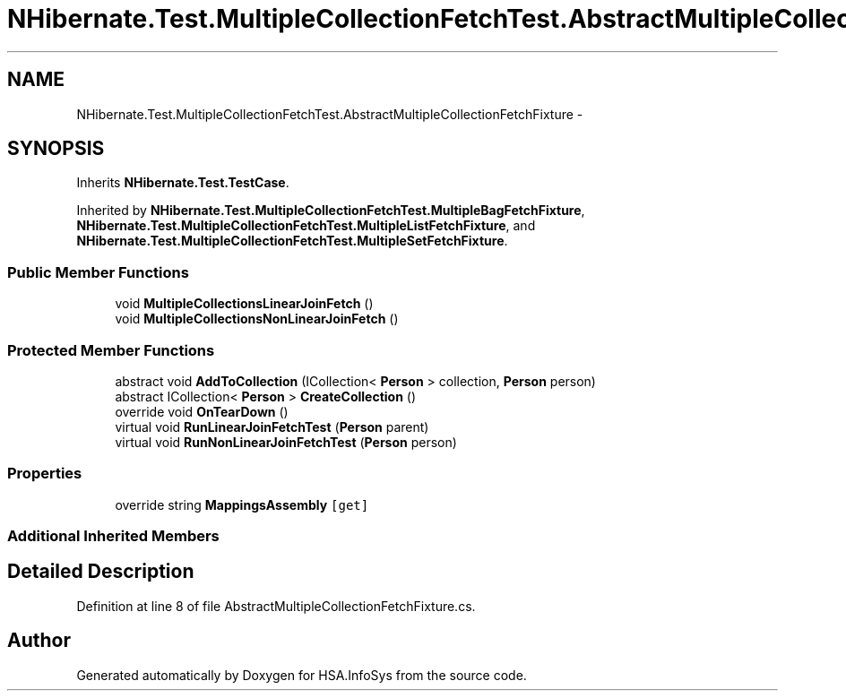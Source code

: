 .TH "NHibernate.Test.MultipleCollectionFetchTest.AbstractMultipleCollectionFetchFixture" 3 "Fri Jul 5 2013" "Version 1.0" "HSA.InfoSys" \" -*- nroff -*-
.ad l
.nh
.SH NAME
NHibernate.Test.MultipleCollectionFetchTest.AbstractMultipleCollectionFetchFixture \- 
.SH SYNOPSIS
.br
.PP
.PP
Inherits \fBNHibernate\&.Test\&.TestCase\fP\&.
.PP
Inherited by \fBNHibernate\&.Test\&.MultipleCollectionFetchTest\&.MultipleBagFetchFixture\fP, \fBNHibernate\&.Test\&.MultipleCollectionFetchTest\&.MultipleListFetchFixture\fP, and \fBNHibernate\&.Test\&.MultipleCollectionFetchTest\&.MultipleSetFetchFixture\fP\&.
.SS "Public Member Functions"

.in +1c
.ti -1c
.RI "void \fBMultipleCollectionsLinearJoinFetch\fP ()"
.br
.ti -1c
.RI "void \fBMultipleCollectionsNonLinearJoinFetch\fP ()"
.br
.in -1c
.SS "Protected Member Functions"

.in +1c
.ti -1c
.RI "abstract void \fBAddToCollection\fP (ICollection< \fBPerson\fP > collection, \fBPerson\fP person)"
.br
.ti -1c
.RI "abstract ICollection< \fBPerson\fP > \fBCreateCollection\fP ()"
.br
.ti -1c
.RI "override void \fBOnTearDown\fP ()"
.br
.ti -1c
.RI "virtual void \fBRunLinearJoinFetchTest\fP (\fBPerson\fP parent)"
.br
.ti -1c
.RI "virtual void \fBRunNonLinearJoinFetchTest\fP (\fBPerson\fP person)"
.br
.in -1c
.SS "Properties"

.in +1c
.ti -1c
.RI "override string \fBMappingsAssembly\fP\fC [get]\fP"
.br
.in -1c
.SS "Additional Inherited Members"
.SH "Detailed Description"
.PP 
Definition at line 8 of file AbstractMultipleCollectionFetchFixture\&.cs\&.

.SH "Author"
.PP 
Generated automatically by Doxygen for HSA\&.InfoSys from the source code\&.
